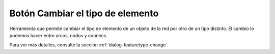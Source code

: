 ===============
Botón Cambiar el tipo de elemento
===============

Herramienta que permite cambiar el tipo de elemento de un objeto de la red por otro de un tipo distinto.
El cambio lo podemos hacer entre arcos, nodos y connecs.

Para ver más detalles, consulte la sección :ref:`dialog-featuretype-change`.
